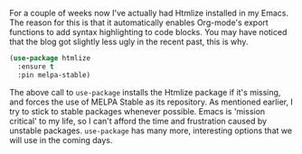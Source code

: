 For a couple of weeks now I've actually had Htmlize installed in my Emacs. The reason for this is that it automatically enables Org-mode's export functions to add syntax highlighting to code blocks. You may have noticed that the blog got slightly less ugly in the recent past, this is why.

#+BEGIN_SRC emacs-lisp
  (use-package htmlize
    :ensure t
    :pin melpa-stable)
#+END_SRC

The above call to =use-package= installs the Htmlize package if it's missing, and forces the use of MELPA Stable as its repository. As mentioned earlier, I try to stick to stable packages whenever possible. Emacs is 'mission critical' to my life, so I can't afford the time and frustration caused by unstable packages. =use-package= has many more, interesting options that we will use in the coming days.
